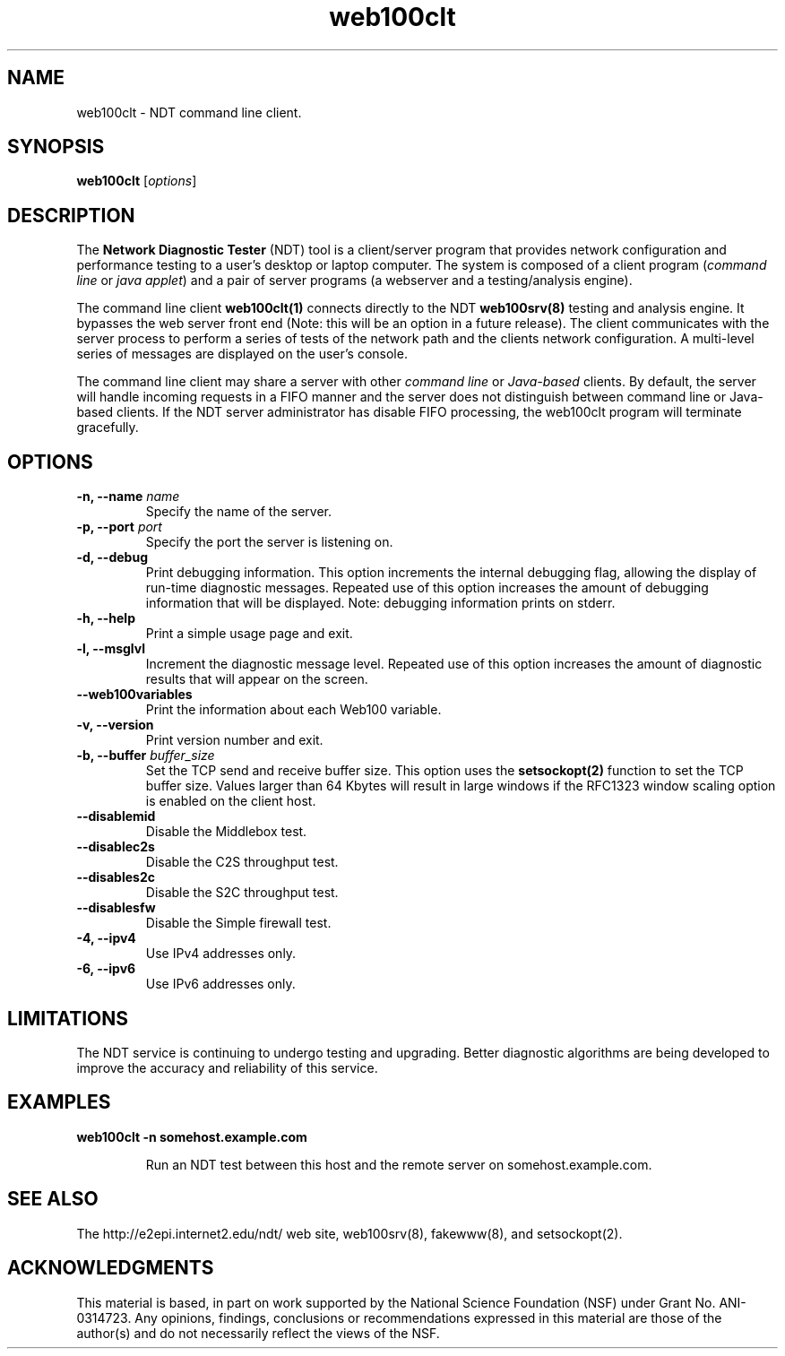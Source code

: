 .TH web100clt 1 "$Date$"
." The first line of this file must contain the '"[e][r][t][v] line
." to tell man to run the appropriate filter "t" for table.
."
."	$Id$
."
."######################################################################
."#									#
."#			   Copyright (C)  2004				#
."#	     			Internet2				#
."#			   All Rights Reserved				#
."#									#
."######################################################################
."
."	File:		web100clt.1
."
."	Author:		Rich Carlson
."			Internet2
."
."	Date:		Sun May 20 16:01:25 CST 2004
."
."	Description:	
."
.SH NAME
web100clt \- NDT command line client.
.SH SYNOPSIS
.B web100clt 
[\fIoptions\fR]
.SH DESCRIPTION
The \fBNetwork Diagnostic Tester\fR (NDT) tool is a client/server program that
provides network configuration and performance testing to a user's desktop or laptop
computer. The system is composed of a client program (\fIcommand line\fR or \fIjava applet\fR)
and a pair of server programs (a webserver and a testing/analysis engine).  
.PP
The command line client \fBweb100clt(1)\fR connects directly to the NDT \fBweb100srv(8)\fR
testing and analysis engine. It bypasses the web server front end (Note: this
will be an option in a future release). The client communicates with the
server process to perform a series of tests of the network path and the clients
network configuration. A multi-level series of messages are
displayed on the user's console.
.PP
The command line client may share a server with other \fIcommand line\fR or
\fIJava-based\fR clients. By default, the server will handle incoming requests in a
FIFO manner and the server does not distinguish between command line or
Java-based clients. If the NDT server administrator has disable FIFO processing,
the web100clt program will terminate gracefully.
.SH OPTIONS
.TP
\fB\-n, --name\fR \fIname\fR
Specify the name of the server.
.TP
\fB\-p, --port\fR \fIport\fR
Specify the port the server is listening on.
.TP
\fB\-d, --debug\fR 
Print debugging information. This option increments the internal
debugging flag, allowing the display of run-time diagnostic messages. 
Repeated use of this option increases the amount of debugging
information that will be displayed. Note: debugging information
prints on stderr.
.TP
\fB\-h, --help\fR 
Print a simple usage page and exit.
.TP
\fB\-l, --msglvl\fR 
Increment the diagnostic message level. Repeated use of this
option increases the amount of diagnostic results that will
appear on the screen.
.TP
\fB\--web100variables\fR 
Print the information about each Web100 variable.
.TP
\fB\-v, --version\fR 
Print version number and exit.
.TP
\fB\-b, --buffer\fR \fIbuffer_size\fR
Set the TCP send and receive buffer size. This option uses the
\fBsetsockopt(2)\fR function to set the TCP buffer size. Values
larger than 64 Kbytes will result in large windows if the RFC1323
window scaling option is enabled on the client host.
.TP
\fB\--disablemid\fR 
Disable the Middlebox test.
.TP
\fB\--disablec2s\fR 
Disable the C2S throughput test.
.TP
\fB\--disables2c\fR 
Disable the S2C throughput test.
.TP
\fB\--disablesfw\fR 
Disable the Simple firewall test.
.TP
\fB\-4, --ipv4\fR 
Use IPv4 addresses only.
.TP
\fB\-6, --ipv6\fR 
Use IPv6 addresses only.
.SH LIMITATIONS
The NDT service is continuing to undergo testing and upgrading. 
Better diagnostic algorithms are being developed to improve the
accuracy and reliability of this service.
.SH EXAMPLES
.LP
\fBweb100clt -n somehost.example.com\fR
.IP
Run an NDT test between this host and the remote server on
somehost.example.com.
.SH SEE ALSO
The \%http://e2epi.internet2.edu/ndt/ web site, web100srv(8), fakewww(8), and setsockopt(2).
.SH ACKNOWLEDGMENTS
This material is based, in part on work supported by the National Science
Foundation (NSF) under Grant No. ANI-0314723. Any opinions, findings,
conclusions or recommendations expressed in this material are those of
the author(s) and do not necessarily reflect the views of the NSF.
